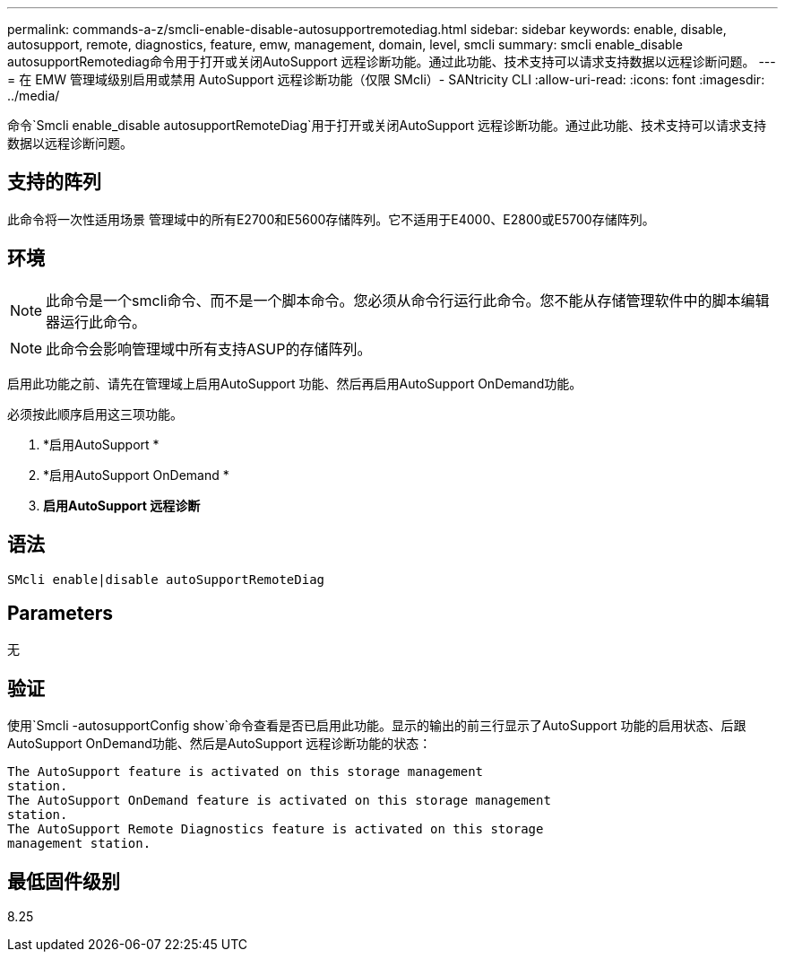 ---
permalink: commands-a-z/smcli-enable-disable-autosupportremotediag.html 
sidebar: sidebar 
keywords: enable, disable, autosupport, remote, diagnostics, feature, emw, management, domain, level, smcli 
summary: smcli enable_disable autosupportRemotediag命令用于打开或关闭AutoSupport 远程诊断功能。通过此功能、技术支持可以请求支持数据以远程诊断问题。 
---
= 在 EMW 管理域级别启用或禁用 AutoSupport 远程诊断功能（仅限 SMcli）- SANtricity CLI
:allow-uri-read: 
:icons: font
:imagesdir: ../media/


[role="lead"]
命令`Smcli enable_disable autosupportRemoteDiag`用于打开或关闭AutoSupport 远程诊断功能。通过此功能、技术支持可以请求支持数据以远程诊断问题。



== 支持的阵列

此命令将一次性适用场景 管理域中的所有E2700和E5600存储阵列。它不适用于E4000、E2800或E5700存储阵列。



== 环境

[NOTE]
====
此命令是一个smcli命令、而不是一个脚本命令。您必须从命令行运行此命令。您不能从存储管理软件中的脚本编辑器运行此命令。

====
[NOTE]
====
此命令会影响管理域中所有支持ASUP的存储阵列。

====
启用此功能之前、请先在管理域上启用AutoSupport 功能、然后再启用AutoSupport OnDemand功能。

必须按此顺序启用这三项功能。

. *启用AutoSupport *
. *启用AutoSupport OnDemand *
. *启用AutoSupport 远程诊断*




== 语法

[source, cli]
----
SMcli enable|disable autoSupportRemoteDiag
----


== Parameters

无



== 验证

使用`Smcli -autosupportConfig show`命令查看是否已启用此功能。显示的输出的前三行显示了AutoSupport 功能的启用状态、后跟AutoSupport OnDemand功能、然后是AutoSupport 远程诊断功能的状态：

[listing]
----
The AutoSupport feature is activated on this storage management
station.
The AutoSupport OnDemand feature is activated on this storage management
station.
The AutoSupport Remote Diagnostics feature is activated on this storage
management station.
----


== 最低固件级别

8.25
